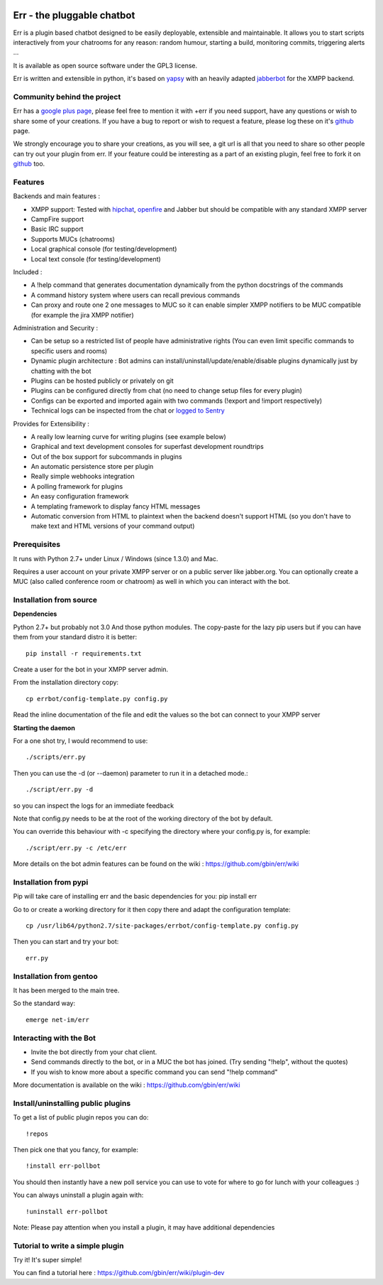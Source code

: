 .. image:: http://gbin.github.com/err/images/err.png
    :align: right

Err - the pluggable chatbot
===========================

Err is a plugin based chatbot designed to be easily deployable, extensible and maintainable.
It allows you to start scripts interactively from your chatrooms for any reason: random humour, starting a build, monitoring commits, triggering alerts ...

It is available as open source software under the GPL3 license.

Err is written and extensible in python, it's based on yapsy_ with an heavily adapted jabberbot_ for the XMPP backend.

Community behind the project
----------------------------
Err has a `google plus page`_, please feel free to mention it with +err if you need support, have any questions or wish to share some of your creations. If you have a bug to report or wish to request a feature, please log these on it's github_ page.

We strongly encourage you to share your creations, as you will see, a git url is all that you need to share so other people can try out your plugin from err.
If your feature could be interesting as a part of an existing plugin, feel free to fork it on github_ too.

Features
--------

Backends and main features :

- XMPP support: Tested with hipchat_, openfire_ and Jabber but should be compatible with any standard XMPP server
- CampFire support
- Basic IRC support
- Supports MUCs (chatrooms)
- Local graphical console (for testing/development)
- Local text console (for testing/development)

Included : 

- A !help command that generates documentation dynamically from the python docstrings of the commands
- A command history system where users can recall previous commands
- Can proxy and route one 2 one messages to MUC so it can enable simpler XMPP notifiers to be MUC compatible (for example the jira XMPP notifier)

Administration and Security :

- Can be setup so a restricted list of people have administrative rights (You can even limit specific commands to specific users and rooms)
- Dynamic plugin architecture : Bot admins can install/uninstall/update/enable/disable plugins dynamically just by chatting with the bot
- Plugins can be hosted publicly or privately on git
- Plugins can be configured directly from chat (no need to change setup files for every plugin)
- Configs can be exported and imported again with two commands (!export and !import respectively)
- Technical logs can be inspected from the chat or `logged to Sentry`_

Provides for Extensibility :  

- A really low learning curve for writing plugins (see example below)
- Graphical and text development consoles for superfast development roundtrips
- Out of the box support for subcommands in plugins
- An automatic persistence store per plugin
- Really simple webhooks integration
- A polling framework for plugins
- An easy configuration framework
- A templating framework to display fancy HTML messages
- Automatic conversion from HTML to plaintext when the backend doesn't support HTML (so you don't have to make text and HTML versions of your command output)


.. _hipchat: http://www.hipchat.org/
.. _openfire: http://www.igniterealtime.org/projects/openfire/
.. _jabberbot: http://thp.io/2007/python-jabberbot/
.. _yapsy: http://yapsy.sourceforge.net/
.. _`google plus page`: https://plus.google.com/101905029512356212669/
.. _github: http://github.com/gbin/err/
.. _`logged to Sentry`: https://github.com/gbin/err/wiki/Logging-with-Sentry

Prerequisites
-------------
It runs with Python 2.7+ under Linux / Windows (since 1.3.0) and Mac.

Requires a user account on your private XMPP server or on a public server like jabber.org.
You can optionally create a MUC (also called conference room or chatroom) as well in which you can interact with the bot. 

Installation from source
------------------------

**Dependencies**

Python 2.7+ but probably not 3.0
And those python modules. The copy-paste for the lazy pip users but if you can have them from your standard distro it is better::

    pip install -r requirements.txt

Create a user for the bot in your XMPP server admin.

From the installation directory copy::

    cp errbot/config-template.py config.py

Read the inline documentation of the file and edit the values so the bot can connect to your XMPP server

**Starting the daemon**

For a one shot try, I would recommend to use::

    ./scripts/err.py

Then you can use the -d (or --daemon) parameter to run it in a detached mode.::

    ./script/err.py -d

so you can inspect the logs for an immediate feedback

Note that config.py needs to be at the root of the working directory of the bot by default.

You can override this behaviour with -c specifying the directory where your config.py is, for example::

    ./script/err.py -c /etc/err

More details on the bot admin features can be found on the wiki : https://github.com/gbin/err/wiki

Installation from pypi
----------------------

Pip will take care of installing err and the basic dependencies for you:
pip install err

Go to or create a working directory for it then copy there and adapt the configuration template::

    cp /usr/lib64/python2.7/site-packages/errbot/config-template.py config.py

Then you can start and try your bot::

    err.py

Installation from gentoo
------------------------
It has been merged to the main tree.

So the standard way: ::

    emerge net-im/err

Interacting with the Bot
------------------------

- Invite the bot directly from your chat client.
- Send commands directly to the bot, or in a MUC the bot has joined. (Try sending "!help", without the quotes)
- If you wish to know more about a specific command you can send "!help command"

More documentation is available on the wiki : https://github.com/gbin/err/wiki

Install/uninstalling public plugins
-----------------------------------

To get a list of public plugin repos you can do::

    !repos

Then pick one that you fancy, for example::

    !install err-pollbot

You should then instantly have a new poll service you can use to vote for where to go for lunch with your colleagues :)

You can always uninstall a plugin again with::

    !uninstall err-pollbot

Note: Please pay attention when you install a plugin, it may have additional dependencies

Tutorial to write a simple plugin
---------------------------------

Try it! It's super simple!

You can find a tutorial here : https://github.com/gbin/err/wiki/plugin-dev

